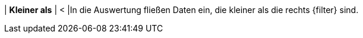 | *Kleiner als*
| <
|In die Auswertung fließen Daten ein, die kleiner als die rechts {filter} sind.
